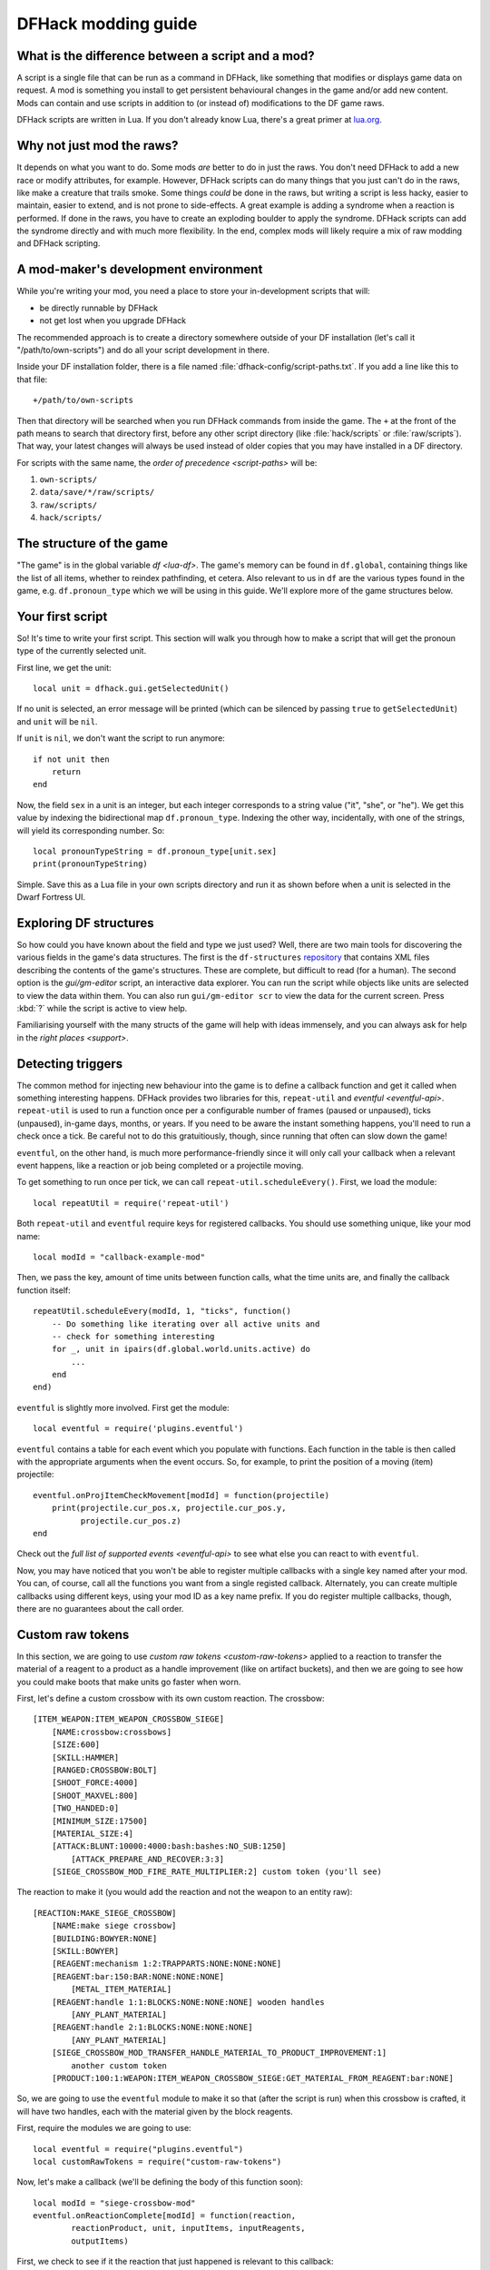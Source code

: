 .. _modding-guide:

DFHack modding guide
====================

What is the difference between a script and a mod?
--------------------------------------------------

A script is a single file that can be run as a command in DFHack, like something
that modifies or displays game data on request. A mod is something you install
to get persistent behavioural changes in the game and/or add new content. Mods
can contain and use scripts in addition to (or instead of) modifications to the
DF game raws.

DFHack scripts are written in Lua. If you don't already know Lua, there's a
great primer at `lua.org <https://www.lua.org/pil/contents.html>`__.

Why not just mod the raws?
--------------------------

It depends on what you want to do. Some mods *are* better to do in just the
raws. You don't need DFHack to add a new race or modify attributes, for example.
However, DFHack scripts can do many things that you just can't do in the raws,
like make a creature that trails smoke. Some things *could* be done in the raws,
but writing a script is less hacky, easier to maintain, easier to extend, and is
not prone to side-effects. A great example is adding a syndrome when a reaction
is performed. If done in the raws, you have to create an exploding boulder to
apply the syndrome. DFHack scripts can add the syndrome directly and with much
more flexibility. In the end, complex mods will likely require a mix of raw
modding and DFHack scripting.

A mod-maker's development environment
-------------------------------------

While you're writing your mod, you need a place to store your in-development
scripts that will:

- be directly runnable by DFHack
- not get lost when you upgrade DFHack

The recommended approach is to create a directory somewhere outside of your DF
installation (let's call it "/path/to/own-scripts") and do all your script
development in there.

Inside your DF installation folder, there is a file named
:file:`dfhack-config/script-paths.txt`. If you add a line like this to that
file::

    +/path/to/own-scripts

Then that directory will be searched when you run DFHack commands from inside
the game. The ``+`` at the front of the path means to search that directory
first, before any other script directory (like :file:`hack/scripts` or
:file:`raw/scripts`). That way, your latest changes will always be used instead
of older copies that you may have installed in a DF directory.

For scripts with the same name, the `order of precedence <script-paths>` will
be:

1. ``own-scripts/``
2. ``data/save/*/raw/scripts/``
3. ``raw/scripts/``
4. ``hack/scripts/``

The structure of the game
-------------------------

"The game" is in the global variable `df <lua-df>`. The game's memory can be
found in ``df.global``, containing things like the list of all items, whether to
reindex pathfinding, et cetera. Also relevant to us in ``df`` are the various
types found in the game, e.g. ``df.pronoun_type`` which we will be using in this
guide. We'll explore more of the game structures below.

Your first script
-----------------

So! It's time to write your first script. This section will walk you through how
to make a script that will get the pronoun type of the currently selected unit.

First line, we get the unit::

    local unit = dfhack.gui.getSelectedUnit()

If no unit is selected, an error message will be printed (which can be silenced
by passing ``true`` to ``getSelectedUnit``) and ``unit`` will be ``nil``.

If ``unit`` is ``nil``, we don't want the script to run anymore::

    if not unit then
        return
    end

Now, the field ``sex`` in a unit is an integer, but each integer corresponds to
a string value ("it", "she", or "he"). We get this value by indexing the
bidirectional map ``df.pronoun_type``. Indexing the other way, incidentally,
with one of the strings, will yield its corresponding number. So::

    local pronounTypeString = df.pronoun_type[unit.sex]
    print(pronounTypeString)

Simple. Save this as a Lua file in your own scripts directory and run it as
shown before when a unit is selected in the Dwarf Fortress UI.

Exploring DF structures
-----------------------

So how could you have known about the field and type we just used? Well, there
are two main tools for discovering the various fields in the game's data
structures. The first is the ``df-structures``
`repository <https://github.com/DFHack/df-structures>`__ that contains XML files
describing the contents of the game's structures. These are complete, but
difficult to read (for a human). The second option is the `gui/gm-editor`
script, an interactive data explorer. You can run the script while objects like
units are selected to view the data within them. You can also run
``gui/gm-editor scr`` to view the data for the current screen. Press :kbd:`?`
while the script is active to view help.

Familiarising yourself with the many structs of the game will help with ideas
immensely, and you can always ask for help in the `right places <support>`.

Detecting triggers
------------------

The common method for injecting new behaviour into the game is to define a
callback function and get it called when something interesting happens. DFHack
provides two libraries for this, ``repeat-util`` and `eventful <eventful-api>`.
``repeat-util`` is used to run a function once per a configurable number of
frames (paused or unpaused), ticks (unpaused), in-game days, months, or years.
If you need to be aware the instant something happens, you'll need to run a
check once a tick. Be careful not to do this gratuitiously, though, since
running that often can slow down the game!

``eventful``, on the other hand, is much more performance-friendly since it will
only call your callback when a relevant event happens, like a reaction or job
being completed or a projectile moving.

To get something to run once per tick, we can call
``repeat-util.scheduleEvery()``. First, we load the module::

    local repeatUtil = require('repeat-util')

Both ``repeat-util`` and ``eventful`` require keys for registered callbacks. You
should use something unique, like your mod name::

    local modId = "callback-example-mod"

Then, we pass the key, amount of time units between function calls, what the
time units are, and finally the callback function itself::

    repeatUtil.scheduleEvery(modId, 1, "ticks", function()
        -- Do something like iterating over all active units and
        -- check for something interesting
        for _, unit in ipairs(df.global.world.units.active) do
            ...
        end
    end)

``eventful`` is slightly more involved. First get the module::

    local eventful = require('plugins.eventful')

``eventful`` contains a table for each event which you populate with functions.
Each function in the table is then called with the appropriate arguments when
the event occurs. So, for example, to print the position of a moving (item)
projectile::

    eventful.onProjItemCheckMovement[modId] = function(projectile)
        print(projectile.cur_pos.x, projectile.cur_pos.y,
              projectile.cur_pos.z)
    end

Check out the `full list of supported events <eventful-api>` to see what else
you can react to with ``eventful``.

Now, you may have noticed that you won't be able to register multiple callbacks
with a single key named after your mod. You can, of course, call all the
functions you want from a single registed callback. Alternately, you can create
multiple callbacks using different keys, using your mod ID as a key name prefix.
If you do register multiple callbacks, though, there are no guarantees about the
call order.

Custom raw tokens
-----------------

In this section, we are going to use `custom raw tokens <custom-raw-tokens>`
applied to a reaction to transfer the material of a reagent to a product as a
handle improvement (like on artifact buckets), and then we are going to see how
you could make boots that make units go faster when worn.

First, let's define a custom crossbow with its own custom reaction. The
crossbow::

    [ITEM_WEAPON:ITEM_WEAPON_CROSSBOW_SIEGE]
        [NAME:crossbow:crossbows]
        [SIZE:600]
        [SKILL:HAMMER]
        [RANGED:CROSSBOW:BOLT]
        [SHOOT_FORCE:4000]
        [SHOOT_MAXVEL:800]
        [TWO_HANDED:0]
        [MINIMUM_SIZE:17500]
        [MATERIAL_SIZE:4]
        [ATTACK:BLUNT:10000:4000:bash:bashes:NO_SUB:1250]
            [ATTACK_PREPARE_AND_RECOVER:3:3]
        [SIEGE_CROSSBOW_MOD_FIRE_RATE_MULTIPLIER:2] custom token (you'll see)

The reaction to make it (you would add the reaction and not the weapon to an
entity raw)::

    [REACTION:MAKE_SIEGE_CROSSBOW]
        [NAME:make siege crossbow]
        [BUILDING:BOWYER:NONE]
        [SKILL:BOWYER]
        [REAGENT:mechanism 1:2:TRAPPARTS:NONE:NONE:NONE]
        [REAGENT:bar:150:BAR:NONE:NONE:NONE]
            [METAL_ITEM_MATERIAL]
        [REAGENT:handle 1:1:BLOCKS:NONE:NONE:NONE] wooden handles
            [ANY_PLANT_MATERIAL]
        [REAGENT:handle 2:1:BLOCKS:NONE:NONE:NONE]
            [ANY_PLANT_MATERIAL]
        [SIEGE_CROSSBOW_MOD_TRANSFER_HANDLE_MATERIAL_TO_PRODUCT_IMPROVEMENT:1]
            another custom token
        [PRODUCT:100:1:WEAPON:ITEM_WEAPON_CROSSBOW_SIEGE:GET_MATERIAL_FROM_REAGENT:bar:NONE]

So, we are going to use the ``eventful`` module to make it so that (after the
script is run) when this crossbow is crafted, it will have two handles, each
with the material given by the block reagents.

First, require the modules we are going to use::

    local eventful = require("plugins.eventful")
    local customRawTokens = require("custom-raw-tokens")

Now, let's make a callback (we'll be defining the body of this function soon)::

    local modId = "siege-crossbow-mod"
    eventful.onReactionComplete[modId] = function(reaction,
            reactionProduct, unit, inputItems, inputReagents,
            outputItems)

First, we check to see if it the reaction that just happened is relevant to this
callback::

    if not customRawTokens.getToken(reaction,
        "SIEGE_CROSSBOW_MOD_TRANSFER_HANDLE_MATERIAL_TO_PRODUCT_IMPROVEMENT")
    then
        return
    end

Then, we get the product number listed. Next, for every reagent, if the reagent
name starts with "handle" then we get the corresponding item, and...

::

    for i, reagent in ipairs(inputReagents) do
        if reagent.code:startswith('handle') then
            -- Found handle reagent
            local item = inputItems[i]

...We then add a handle improvement to the listed product within our loop::

    local new = df.itemimprovement_itemspecificst:new()
    new.mat_type, new.mat_index = item.mat_type, item.mat_index
    new.type = df.itemimprovement_specific_type.HANDLE
    outputItems[productNumber - 1].improvements:insert('#', new)

This works well as long as you don't have multiple stacks filling up one
reagent.

Let's also make some code to modify the fire rate of our siege crossbow::

    eventful.onProjItemCheckMovement[modId] = function(projectile)
        if projectile.distance_flown > 0 then
            -- don't make this adjustment more than once
            return
        end

        local firer = projectile.firer
        if not firer then
            return
        end

        local weapon = df.item.find(projectile.bow_id)
        if not weapon then
            return
        end

        local multiplier = tonumber(customRawTokens.getToken(
                weapon.subtype,
                "SIEGE_CROSSBOW_MOD_FIRE_RATE_MULTIPLIER")) or 1
        firer.counters.think_counter = math.floor(
                firer.counters.think_counter * multiplier)
    end

Now, let's see how we could make some "pegasus boots". First, let's define the
item in the raws::

    [ITEM_SHOES:ITEM_SHOES_BOOTS_PEGASUS]
        [NAME:pegasus boot:pegasus boots]
        [ARMORLEVEL:1]
        [UPSTEP:1]
        [METAL_ARMOR_LEVELS]
        [LAYER:OVER]
        [COVERAGE:100]
        [LAYER_SIZE:25]
        [LAYER_PERMIT:15]
        [MATERIAL_SIZE:2]
        [METAL]
        [LEATHER]
        [HARD]
        [PEGASUS_BOOTS_MOD_MOVEMENT_TIMER_REDUCTION_PER_TICK:5] custom raw token
            (you don't have to comment the custom token every time,
            but it does clarify what it is)

Then, let's make a ``repeat-util`` callback for once a tick::

    repeatUtil.scheduleEvery(modId, 1, "ticks", function()

Let's iterate over every active unit, and for every unit, iterate over their
worn items to calculate how much we are going to take from their movement
timer::

    for _, unit in ipairs(df.global.world.units.active) do
        local amount = 0
        for _, entry in ipairs(unit.inventory) do
            if entry.mode == df.unit_inventory_item.T_mode.Worn then
                local reduction = customRawTokens.getToken(
                        entry.item,
                        'PEGASUS_BOOTS_MOD_MOVEMENT_TIMER_REDUCTION_PER_TICK')
                amount = amount + (tonumber(reduction) or 0)
            end
        end
    end

    -- Subtract amount from movement timer if currently moving
    dfhack.units.addMoveTimer(-amount)

The structure of a full mod
---------------------------

Create a folder for mod projects somewhere outside your Dwarf Fortress
installation directory (e.g. ``/path/to/mymods/``) and use your mod IDs as the
names for the mod folders within it. In the example below, we'll use a mod ID of
``example-mod``. I'm sure your mods will have more creative names! The
``example-mod`` mod will be developed in the ``/path/to/mymods/example-mod/``
directory and has a basic structure that looks like this::

    raw/init.d/example-mod.lua
    raw/objects/...
    raw/scripts/example-mod.lua
    raw/scripts/example-mod/...
    README.md

Let's go through that line by line.

* A short (one-line) script in ``raw/init.d/`` to initialise your
  mod when a save is loaded.
* Modifications to the game raws (potentially with custom raw tokens) go in
  ``raw/objects/``.
* A control script in ``raw/scripts/`` that handles enabling and disabling your
  mod.
* A subfolder for your mod under ``raw/scripts/`` will contain all the internal
  scripts and/or modules used by your mod.

It is a good idea to use a version control system to organize changes to your
mod code. You can create a separate Git repository for each of your mods. The
``README.md`` file will be your mod help text when people browse to your online
repository.

Unless you want to install your ``raw/`` folder into your DF game folder every
time you make a change to your scripts, you should add your development scripts
directory to your script paths in ``dfhack-config/script-paths.txt``::

    +/path/to/mymods/example-mod/raw/scripts/

Ok, you're all set up! Now, let's take a look at an example
``raw/scripts/example-mod.lua`` file::

    -- main setup and teardown for example-mod
    -- this next line indicates that the script supports the "enable"
    -- API so you can start it by running "enable example-mod" and stop
    -- it by running "disable example-mod"
    --@ enable = true

    local usage = [[
    Usage
    -----

        enable example-mod
        disable example-mod
    ]]
    local repeatUtil = require('repeat-util')
    local eventful = require('plugins.eventful')

    -- you can reference global values or functions declared in any of
    -- your internal scripts
    local moduleA = reqscript('example-mod/module-a')
    local moduleB = reqscript('example-mod/module-b')
    local moduleC = reqscript('example-mod/module-c')
    local moduleD = reqscript('example-mod/module-d')

    enabled = enabled or false
    local modId = 'example-mod'

    if not dfhack_flags.enable then
        print(usage)
        print()
        print(('Example mod is currently '):format(
                enabled and 'enabled' or 'disabled'))
        return
    end

    if dfhack_flags.enable_state then
        -- do any initialization your internal scripts might require
        moduleA.onLoad()
        moduleB.onLoad()

        -- register your callbacks
        repeatUtil.scheduleEvery(modId .. ' every tick', 1, 'ticks',
                                 moduleA.every1Tick)
        repeatUtil.scheduleEvery(modId .. ' 100 frames', 1, 'frames',
                                 moduleD.every100Frames)

        -- multiple functions in the same callback
        eventful.onReactionComplete[modId] = function(reaction,
                reaction_product, unit, input_items, input_reagents,
                output_items)
            -- pass the event's parameters to the listeners
            moduleB.onReactionComplete(reaction, reaction_product,
                    unit, input_items, input_reagents, output_items)
            moduleC.onReactionComplete(reaction, reaction_product,
                    unit, input_items, input_reagents, output_items)
        end

        -- one function per callback (you can put them in the
        -- above format if you prefer)
        eventful.onProjItemCheckMovement[modId] = moduleD.onProjItemCheckMovement
        eventful.onProjUnitCheckMovement[modId] = moduleD.onProjUnitCheckMovement

        print('Example mod enabled')
        enabled = true
    else
        -- call any shutdown functions your internal scripts might require
        moduleA.onUnload()

        repeatUtil.cancel(modId .. ' every ticks')
        repeatUtil.cancel(modId .. ' 100 frames')

        eventful.onReactionComplete[modId] = nil
        eventful.onProjItemCheckMovement[modId] = nil
        eventful.onProjUnitCheckMovement[modId] = nil

        print('Example mod disabled')
        enabled = false
    end

You can call ``enable example-mod`` and ``disable example-mod`` yourself while
developing, but for end users you can start your mod automatically from
``raw/init.d/example-mod.lua``::

    dfhack.run_command('enable example-mod')

Inside ``raw/scripts/example-mod/module-a.lua`` you could have code like this::

    --@ module = true
    -- The above line is required for reqscript to work

    function onLoad() -- global variables are exported
        -- do initialization here
    end

    -- this is an internal function: local functions/variables
    -- are not exported
    local function usedByOnTick(unit)
        -- ...
    end

    function onTick() -- exported
        for _,unit in ipairs(df.global.world.units.all) do
            usedByOnTick(unit)
        end
    end

The `reqscript <reqscript>` function reloads scripts that have changed, so you can modify
your scripts while DF is running and just disable/enable your mod to load the
changes into your ongoing game!
